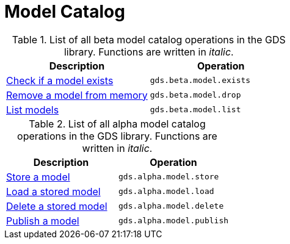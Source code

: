 [[appendix-a-model-ops]]
= Model Catalog

.List of all beta model catalog operations in the GDS library. Functions are written in _italic_.
[role=procedure-listing]
[opts=header,cols="1, 1"]
|===
| Description                                        | Operation
| <<catalog-model-exists, Check if a model exists>>  | `gds.beta.model.exists`
| <<catalog-model-drop, Remove a model from memory>> | `gds.beta.model.drop`
| <<catalog-model-list, List models>>                | `gds.beta.model.list`
|===

.List of all alpha model catalog operations in the GDS library. Functions are written in _italic_.
[role=procedure-listing]
[opts=header,cols="1, 1"]
|===
| Description                                        | Operation
| <<catalog-model-store, Store a model>>             | `gds.alpha.model.store`
| <<catalog-model-load, Load a stored model>>        | `gds.alpha.model.load`
| <<catalog-model-delete, Delete a stored model>>    | `gds.alpha.model.delete`
| <<catalog-model-publish, Publish a model>>         | `gds.alpha.model.publish`
|===
